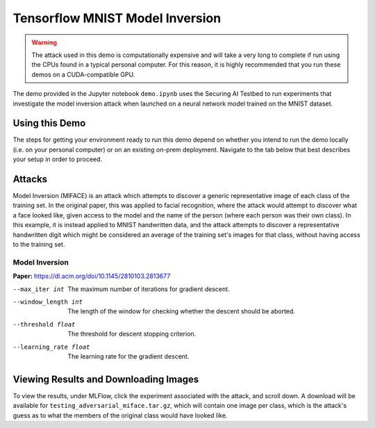 .. _tutorials-example-tensorflow-mnist-model-inversion:

Tensorflow MNIST Model Inversion
================================

.. warning::

   The attack used in this demo is computationally expensive and will take a very long to complete if run using the CPUs found in a typical personal computer.
   For this reason, it is highly recommended that you run these demos on a CUDA-compatible GPU.

The demo provided in the Jupyter notebook ``demo.ipynb`` uses the Securing AI Testbed to run experiments that investigate the model inversion attack when launched on a neural network model trained on the MNIST dataset.

Using this Demo
---------------

The steps for getting your environment ready to run this demo depend on whether you intend to run the demo locally (i.e. on your personal computer) or on an existing on-prem deployment.
Navigate to the tab below that best describes your setup in order to proceed.

.. tabbed:: Local

   .. include:: snippets/common-local-setup-instructions.rst

   The startup sequence will take more time to finish the first time you use this demo, as you will need to download the MNIST dataset, initialize the Testbed API database, and synchronize the task plugins to the S3 storage.

   .. include:: snippets/common-setup-instructions.rst

   Before doing anything else, ensure that the first 4 code blocks are configured for your local environment.

   If you are running the demos locally and want to watch the output logs for the Tensorflow worker containers as you step through the demo, run ``docker-compose logs -f tfcpu-01 tfcpu-02`` in your terminal.

   .. include:: snippets/common-model-inversion-notebook-summary.rst

   .. include:: snippets/common-teardown-instructions.rst

   If you were watching the output logs, you will need to press :kbd:`Ctrl-C` to stop following the logs before you can run ``make teardown``.

.. tabbed:: On-Prem Deployment

   To run the demo on an on-prem deployment, all you need to do is download and start the **jupyter** service defined in this example's ``docker-compose.yml`` file.
   Open a terminal and navigate to this example's directory and run the **jupyter** startup sequence,

   .. code-block:: sh

      make jupyter

   .. include:: snippets/common-setup-instructions.rst

   Before doing anything else, ensure that the first 4 code blocks are configured for interacting with your on-prem deployment of the testbed architecture.

   .. include:: snippets/common-model-inversion-notebook-summary.rst

   .. include:: snippets/common-teardown-instructions.rst

Attacks
-------

Model Inversion (MIFACE) is an attack which attempts to discover a generic representative image of each class of the training set.
In the original paper, this was applied to facial recognition, where the attack would attempt to discover what a face looked like, given access to the model and the name of the person (where each person was their own class).
In this example, it is instead applied to MNIST handwritten data, and the attack attempts to discover a representative handwritten digit which might be considered an average of the training set's images for that class, without having access to the training set.

Model Inversion
^^^^^^^^^^^^^^^

**Paper:** https://dl.acm.org/doi/10.1145/2810103.2813677

--max_iter int         The maximum number of iterations for gradient descent.
--window_length int    The length of the window for checking whether the descent should be aborted.
--threshold float      The threshold for descent stopping criterion.
--learning_rate float  The learning rate for the gradient descent.

Viewing Results and Downloading Images
--------------------------------------

To view the results, under MLFlow, click the experiment associated with the attack, and scroll down.
A download will be available for ``testing_adversarial_miface.tar.gz``, which will contain one image per class, which is the attack's guess as to what the members of the original class would have looked like.
